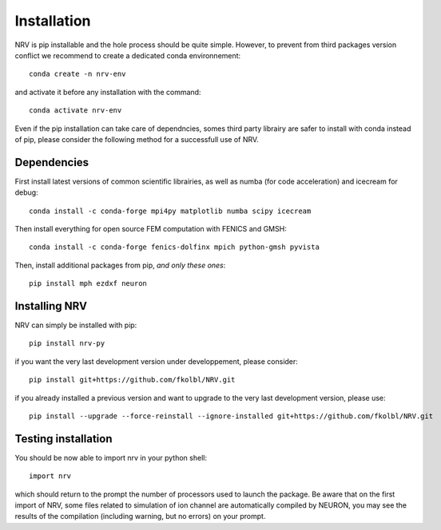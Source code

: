 Installation
============

NRV is pip installable and the hole process should be quite simple. However, to prevent from third packages version conflict we recommend to create a dedicated conda environnement: 
::

    conda create -n nrv-env

and activate it before any installation with the command: 
::

    conda activate nrv-env

Even if the pip installation can take care of dependncies, somes third party librairy are safer to install with conda instead of pip, please consider the following method for a successfull use of NRV.

Dependencies
------------

First install latest versions of common scientific librairies, as well as numba (for code acceleration) and icecream for debug: 
::

    conda install -c conda-forge mpi4py matplotlib numba scipy icecream

Then install everything for open source FEM computation with FENICS and GMSH:
::

    conda install -c conda-forge fenics-dolfinx mpich python-gmsh pyvista

Then, install additional packages from pip, *and only these ones*:
::

    pip install mph ezdxf neuron

Installing NRV
--------------

NRV can simply be installed with pip:
:: 

    pip install nrv-py

if you want the very last development version under developpement, please consider:
::

    ​​pip install git+https://github.com/fkolbl/NRV.git 

if you already installed a previous version and want to upgrade to the very last development version, please use:
::

    pip install --upgrade --force-reinstall --ignore-installed git+https://github.com/fkolbl/NRV.git


Testing installation
--------------------

You should be now able to import nrv in your python shell:
::

    import nrv

which should return to the prompt the number of processors used to launch the package. Be aware that on the first import of NRV, some files related to simulation of ion channel are automatically compiled by NEURON, you may see the results of the compilation (including warning, but no errors) on your prompt. 